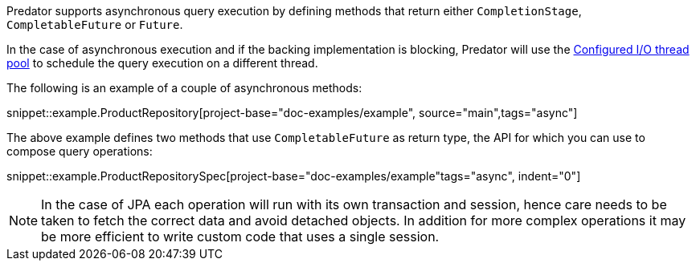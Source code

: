 Predator supports asynchronous query execution by defining methods that return either `CompletionStage`, `CompletableFuture` or `Future`.

In the case of asynchronous execution and if the backing implementation is blocking, Predator will use the https://docs.micronaut.io/latest/guide/index.html#reactiveServer[Configured I/O thread pool] to schedule the query execution on a different thread.

The following is an example of a couple of asynchronous methods:

snippet::example.ProductRepository[project-base="doc-examples/example", source="main",tags="async"]

The above example defines two methods that use `CompletableFuture` as return type, the API for which you can use to compose query operations:

snippet::example.ProductRepositorySpec[project-base="doc-examples/example"tags="async", indent="0"]

NOTE: In the case of JPA each operation will run with its own transaction and session, hence care needs to be taken to fetch the correct data and avoid detached objects. In addition for more complex operations it may be more efficient to write custom code that uses a single session.

